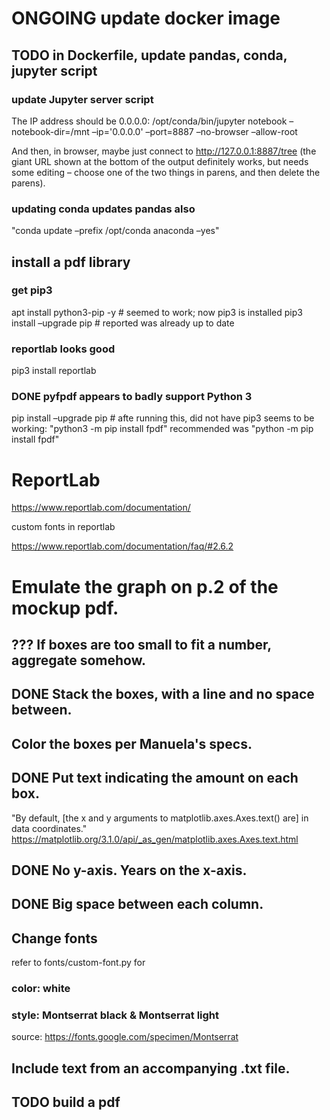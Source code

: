 * ONGOING update docker image
** TODO in Dockerfile, update pandas, conda, jupyter script
*** update Jupyter server script
The IP address should be 0.0.0.0:
/opt/conda/bin/jupyter notebook --notebook-dir=/mnt --ip='0.0.0.0' --port=8887 --no-browser --allow-root

And then, in browser, maybe just connect to http://127.0.0.1:8887/tree
(the giant URL shown at the bottom of the output definitely works, but needs some editing -- choose one of the two things in parens, and then delete the parens).
*** updating conda updates pandas also
"conda update --prefix /opt/conda anaconda --yes"
** install a pdf library
*** get pip3
apt install python3-pip -y # seemed to work; now pip3 is installed
pip3 install --upgrade pip # reported was already up to date
*** reportlab looks good
pip3 install reportlab
*** DONE pyfpdf appears to badly support Python 3
pip install --upgrade pip # afte running this, did not have pip3
seems to be working: "python3 -m pip install fpdf"
recommended was      "python  -m pip install fpdf"
* ReportLab
https://www.reportlab.com/documentation/
**** custom fonts in reportlab
https://www.reportlab.com/documentation/faq/#2.6.2
* Emulate the graph on p.2 of the mockup pdf.
** *???* If boxes are too small to fit a number, aggregate somehow.
** DONE Stack the boxes, with a line and no space between.
** Color the boxes per Manuela's specs.
** DONE Put text indicating the amount on each box.
"By default, [the x and y arguments to matplotlib.axes.Axes.text() are] in data coordinates."
https://matplotlib.org/3.1.0/api/_as_gen/matplotlib.axes.Axes.text.html
** DONE No y-axis. Years on the x-axis.
** DONE Big space between each column.
** Change fonts
refer to fonts/custom-font.py for
*** color: white
*** style: Montserrat black & Montserrat light
source: https://fonts.google.com/specimen/Montserrat
** Include text from an accompanying .txt file.
** TODO build a pdf
